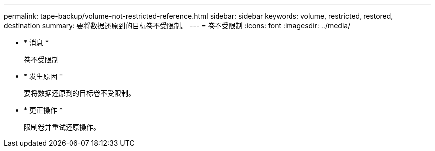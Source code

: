 ---
permalink: tape-backup/volume-not-restricted-reference.html 
sidebar: sidebar 
keywords: volume, restricted, restored, destination 
summary: 要将数据还原到的目标卷不受限制。 
---
= 卷不受限制
:icons: font
:imagesdir: ../media/


* * 消息 *
+
`卷不受限制`

* * 发生原因 *
+
要将数据还原到的目标卷不受限制。

* * 更正操作 *
+
限制卷并重试还原操作。


